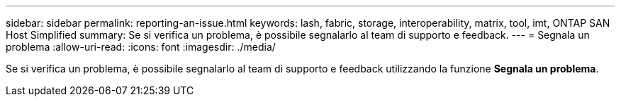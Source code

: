 ---
sidebar: sidebar 
permalink: reporting-an-issue.html 
keywords: lash, fabric, storage, interoperability, matrix, tool, imt, ONTAP SAN Host Simplified 
summary: Se si verifica un problema, è possibile segnalarlo al team di supporto e feedback. 
---
= Segnala un problema
:allow-uri-read: 
:icons: font
:imagesdir: ./media/


[role="lead"]
Se si verifica un problema, è possibile segnalarlo al team di supporto e feedback utilizzando la funzione *Segnala un problema*.
